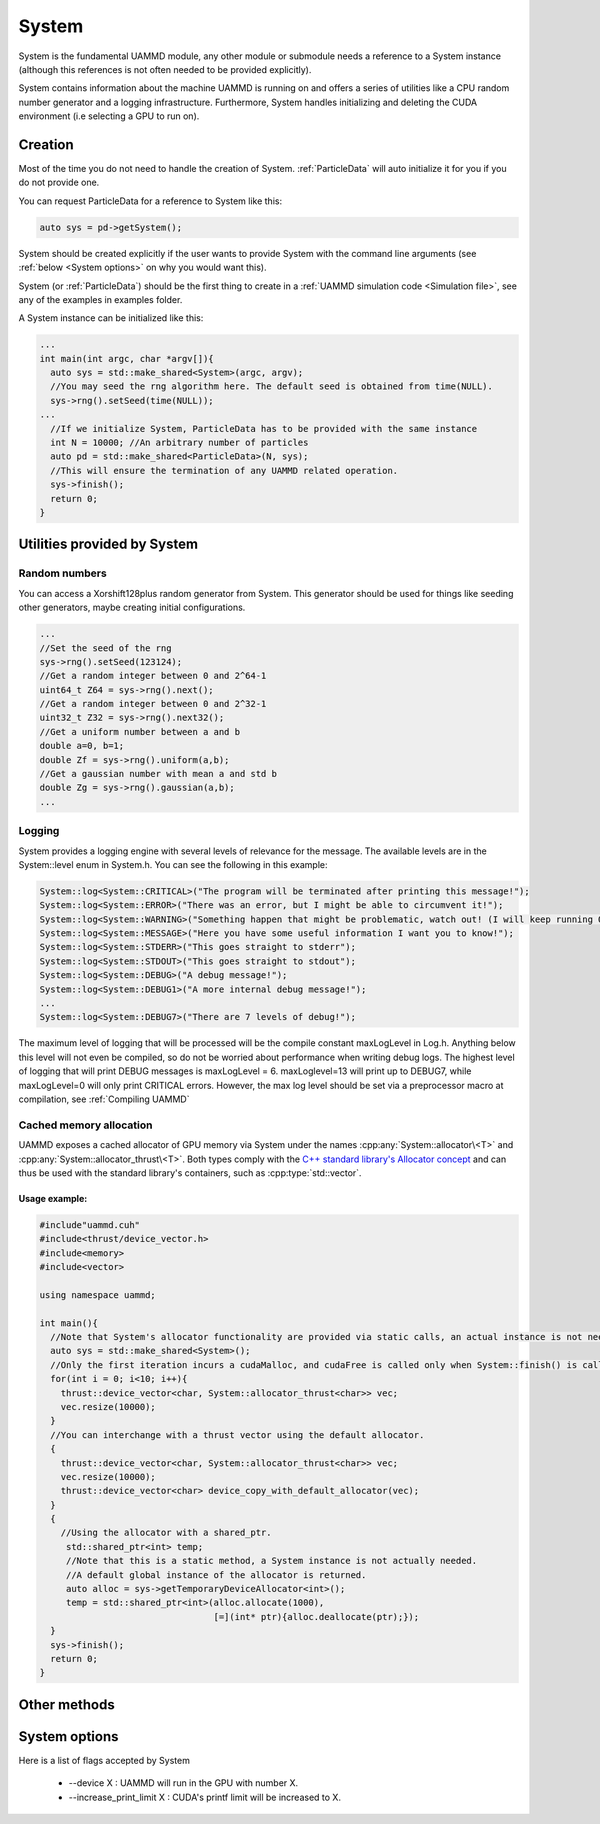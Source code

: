 System
=======

System is the fundamental UAMMD module, any other module or submodule needs a reference to a System instance (although this references is not often needed to be provided explicitly).

System contains information about the machine UAMMD is running on and offers a series of utilities like a CPU random number generator and a logging infrastructure. Furthermore, System handles initializing and deleting the CUDA  environment (i.e selecting a GPU to run on).  


Creation
~~~~~~~~~


.. cpp:class:: System

	   .. cpp:function:: System()

			     Default Constructor.
			     
	   .. cpp:function:: System(int argc, char* argv[])

			     System can take in the command line arguments and understands :ref:`some options <System options>` for them.
			     

Most of the time you do not need to handle the creation of System. :ref:`ParticleData` will auto initialize it for you if you do not provide one.

You can request ParticleData for a reference to System like this:

.. code:: cpp

  auto sys = pd->getSystem();	  

System should be created explicitly if the user wants to provide System with the command line arguments (see :ref:`below <System options>` on why you would want this).

System (or :ref:`ParticleData`) should be the first thing to create in a :ref:`UAMMD simulation code <Simulation file>`, see any of the examples in examples folder.

A System instance can be initialized like this:

.. code:: cpp
	  
  ...
  int main(int argc, char *argv[]){
    auto sys = std::make_shared<System>(argc, argv);
    //You may seed the rng algorithm here. The default seed is obtained from time(NULL).
    sys->rng().setSeed(time(NULL));
  ...
    //If we initialize System, ParticleData has to be provided with the same instance
    int N = 10000; //An arbitrary number of particles
    auto pd = std::make_shared<ParticleData>(N, sys);
    //This will ensure the termination of any UAMMD related operation.    
    sys->finish();
    return 0;
  }

Utilities provided by System
~~~~~~~~~~~~~~~~~~~~~~~~~~~~~

Random numbers
**************

You can access a Xorshift128plus random generator from System. This generator should be used for things like seeding other generators, maybe creating initial configurations.  

.. cpp:function:: Xorshift128plus& System::rng();

	Returns a reference to the System's random number generator.


.. code:: cpp
	  
  ...
  //Set the seed of the rng
  sys->rng().setSeed(123124);
  //Get a random integer between 0 and 2^64-1
  uint64_t Z64 = sys->rng().next();
  //Get a random integer between 0 and 2^32-1
  uint32_t Z32 = sys->rng().next32();
  //Get a uniform number between a and b
  double a=0, b=1;
  double Zf = sys->rng().uniform(a,b);
  //Get a gaussian number with mean a and std b
  double Zg = sys->rng().gaussian(a,b);
  ...
  
Logging
********

System provides a logging engine with several levels of relevance for the message. The available levels are in the System::level enum in System.h. You can see the following in this example:

.. cpp:function:: template<class LogLevel> void System::log<LogLevel>(const char * format, ...);

	Log messages with a printf-like interface. Requires a log level (see below).
		  
             

.. code:: cpp
	  
  System::log<System::CRITICAL>("The program will be terminated after printing this message!");
  System::log<System::ERROR>("There was an error, but I might be able to circumvent it!");
  System::log<System::WARNING>("Something happen that might be problematic, watch out! (I will keep running OK though)");
  System::log<System::MESSAGE>("Here you have some useful information I want you to know!");
  System::log<System::STDERR>("This goes straight to stderr");
  System::log<System::STDOUT>("This goes straight to stdout");
  System::log<System::DEBUG>("A debug message!");
  System::log<System::DEBUG1>("A more internal debug message!");
  ...
  System::log<System::DEBUG7>("There are 7 levels of debug!");


The maximum level of logging that will be processed will be the compile constant maxLogLevel in Log.h. Anything below this level will not even be compiled, so do not be worried about performance when writing debug logs. The highest level of logging that will print DEBUG messages is maxLogLevel = 6. maxLoglevel=13 will print up to DEBUG7, while maxLogLevel=0 will only print CRITICAL errors. However, the max log level should be set via a preprocessor macro at compilation, see :ref:`Compiling UAMMD`

Cached memory allocation
**************************

UAMMD exposes a cached allocator of GPU memory via System under the names :cpp:any:`System::allocator\<T>` and :cpp:any:`System::allocator_thrust\<T>`. Both types comply with the `C++ standard library's Allocator concept <https://en.cppreference.com/w/cpp/named_req/Allocator>`_ and can thus be used with the standard library's containers, such as :cpp:type:`std::vector`.


.. cpp:class:: template<class T> System::allocator<T>

      An std-compatible polymorphic pool allocator that provides GPU memory (allocated via cudaMalloc).
      Allocations via this type will be cached. If a chunk of memory is allocated and deallocated, the next time a similar chunk is requested will not incur in a cudaMalloc call.

.. cpp:class:: template<class T> System::thrust_allocator<T>

      Thurst containers require an allocator with a pointer type :cpp:any:`thrust::device_ptr\<T>` (instead of the plain :cpp:expr:`T*` provided by :cpp:type:`System::allocator\<T>`). This type behaves identical to :cpp:any:`System::allocator\<T>` (and shares its memory pool) but can be used with thrust containers.

            
      

Usage example:
%%%%%%%%%%%%%%%%%%%

.. code:: cpp
	  
  #include"uammd.cuh"
  #include<thrust/device_vector.h>
  #include<memory>
  #include<vector>
  
  using namespace uammd;
  
  int main(){
    //Note that System's allocator functionality are provided via static calls, an actual instance is not needed. But a System being initialized somewhere will help.
    auto sys = std::make_shared<System>();
    //Only the first iteration incurs a cudaMalloc, and cudaFree is called only when System::finish() is called.
    for(int i = 0; i<10; i++){
      thrust::device_vector<char, System::allocator_thrust<char>> vec;
      vec.resize(10000);
    }
    //You can interchange with a thrust vector using the default allocator.
    {
      thrust::device_vector<char, System::allocator_thrust<char>> vec;
      vec.resize(10000);
      thrust::device_vector<char> device_copy_with_default_allocator(vec);
    }
    {
      //Using the allocator with a shared_ptr. 
       std::shared_ptr<int> temp;
       //Note that this is a static method, a System instance is not actually needed.
       //A default global instance of the allocator is returned.
       auto alloc = sys->getTemporaryDeviceAllocator<int>();
       temp = std::shared_ptr<int>(alloc.allocate(1000),
                                   [=](int* ptr){alloc.deallocate(ptr);});
    }  
    sys->finish();
    return 0;
  }
  


Other methods
~~~~~~~~~~~~~~


 .. cpp:function:: int System::getargc();

    Returns the number of arguments provided at creation.

 .. cpp:function:: char** System::getargv();

    Returns the list of arguments provided at creation.
		   		   		  
 .. cpp:function:: void System::finish();

    Finishes all UAMMD-related operations and frees any memory allocated by UAMMD. After a call to :code:`finish()` all UAMMD modules are left in an invalid state. This function should be called after every other UAMMD object has been destroyed.
		   		   		  



System options
~~~~~~~~~~~~~~~

Here is a list of flags accepted by System

    * --device X : UAMMD will run in the GPU with number X.
    * --increase_print_limit X : CUDA's printf limit will be increased to X.
